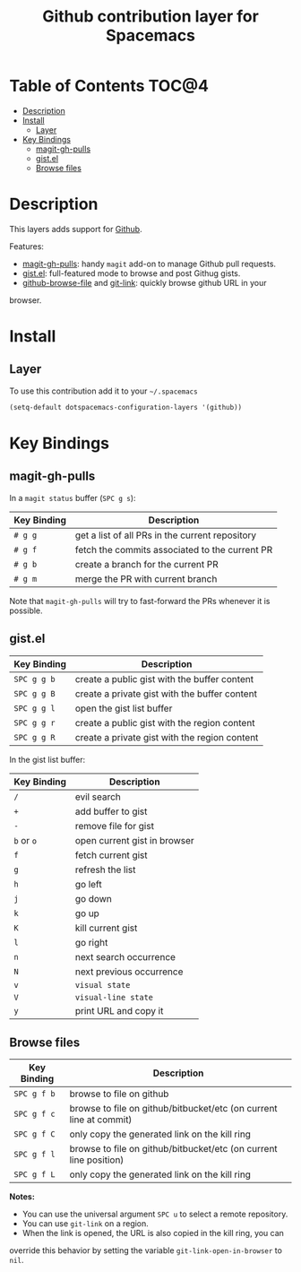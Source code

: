 #+TITLE: Github contribution layer for Spacemacs

[[file:img/github.png]]

* Table of Contents                                                   :TOC@4:
 - [[#description][Description]]
 - [[#install][Install]]
     - [[#layer][Layer]]
 - [[#key-bindings][Key Bindings]]
     - [[#magit-gh-pulls][magit-gh-pulls]]
     - [[#gistel][gist.el]]
     - [[#browse-files][Browse files]]

* Description

This layers adds support for [[http://github.com][Github]].

Features:
- [[https://github.com/sigma/magit-gh-pulls][magit-gh-pulls]]: handy =magit= add-on to manage Github pull requests.
- [[https://github.com/defunkt/gist.el][gist.el]]: full-featured mode to browse and post Githug gists.
- [[https://github.com/osener/github-browse-file][github-browse-file]] and [[https://github.com/sshaw/git-link][git-link]]: quickly browse github URL in your
browser.

* Install

** Layer

To use this contribution add it to your =~/.spacemacs=

#+BEGIN_SRC emacs-lisp
(setq-default dotspacemacs-configuration-layers '(github))
#+END_SRC

* Key Bindings

** magit-gh-pulls

In a =magit status= buffer (~SPC g s~):

| Key Binding | Description                                     |
|-------------+-------------------------------------------------|
| ~# g g~     | get a list of all PRs in the current repository |
| ~# g f~     | fetch the commits associated to the current PR  |
| ~# g b~     | create a branch for the current PR              |
| ~# g m~     | merge the PR with current branch                |

Note that =magit-gh-pulls= will try to fast-forward the PRs whenever it is
possible.

** gist.el

| Key Binding | Description                                   |
|-------------+-----------------------------------------------|
| ~SPC g g b~ | create a public gist with the buffer content  |
| ~SPC g g B~ | create a private gist with the buffer content |
| ~SPC g g l~ | open the gist list buffer                     |
| ~SPC g g r~ | create a public gist with the region content  |
| ~SPC g g R~ | create a private gist with the region content |

In the gist list buffer:

| Key Binding | Description                  |
|-------------+------------------------------|
| ~/~         | evil search                  |
| ~+~         | add buffer to gist           |
| ~-~         | remove file for gist         |
| ~b~ or ~o~  | open current gist in browser |
| ~f~         | fetch current gist           |
| ~g~         | refresh the list             |
| ~h~         | go left                      |
| ~j~         | go down                      |
| ~k~         | go up                        |
| ~K~         | kill current gist            |
| ~l~         | go right                     |
| ~n~         | next search occurrence       |
| ~N~         | next previous occurrence     |
| ~v~         | =visual state=               |
| ~V~         | =visual-line state=          |
| ~y~         | print URL and copy it        |

** Browse files

| Key Binding | Description                                                        |
|-------------+--------------------------------------------------------------------|
| ~SPC g f b~ | browse to file on github                                           |
| ~SPC g f c~ | browse to file on github/bitbucket/etc (on current line at commit) |
| ~SPC g f C~ | only copy the generated link on the kill ring                      |
| ~SPC g f l~ | browse to file on github/bitbucket/etc (on current line position)  |
| ~SPC g f L~ | only copy the generated link on the kill ring                      |

*Notes:*
- You can use the universal argument =SPC u= to select a remote repository.
- You can use =git-link= on a region.
- When the link is opened, the URL is also copied in the kill ring, you can
override this behavior by setting the variable =git-link-open-in-browser= to
=nil=.
